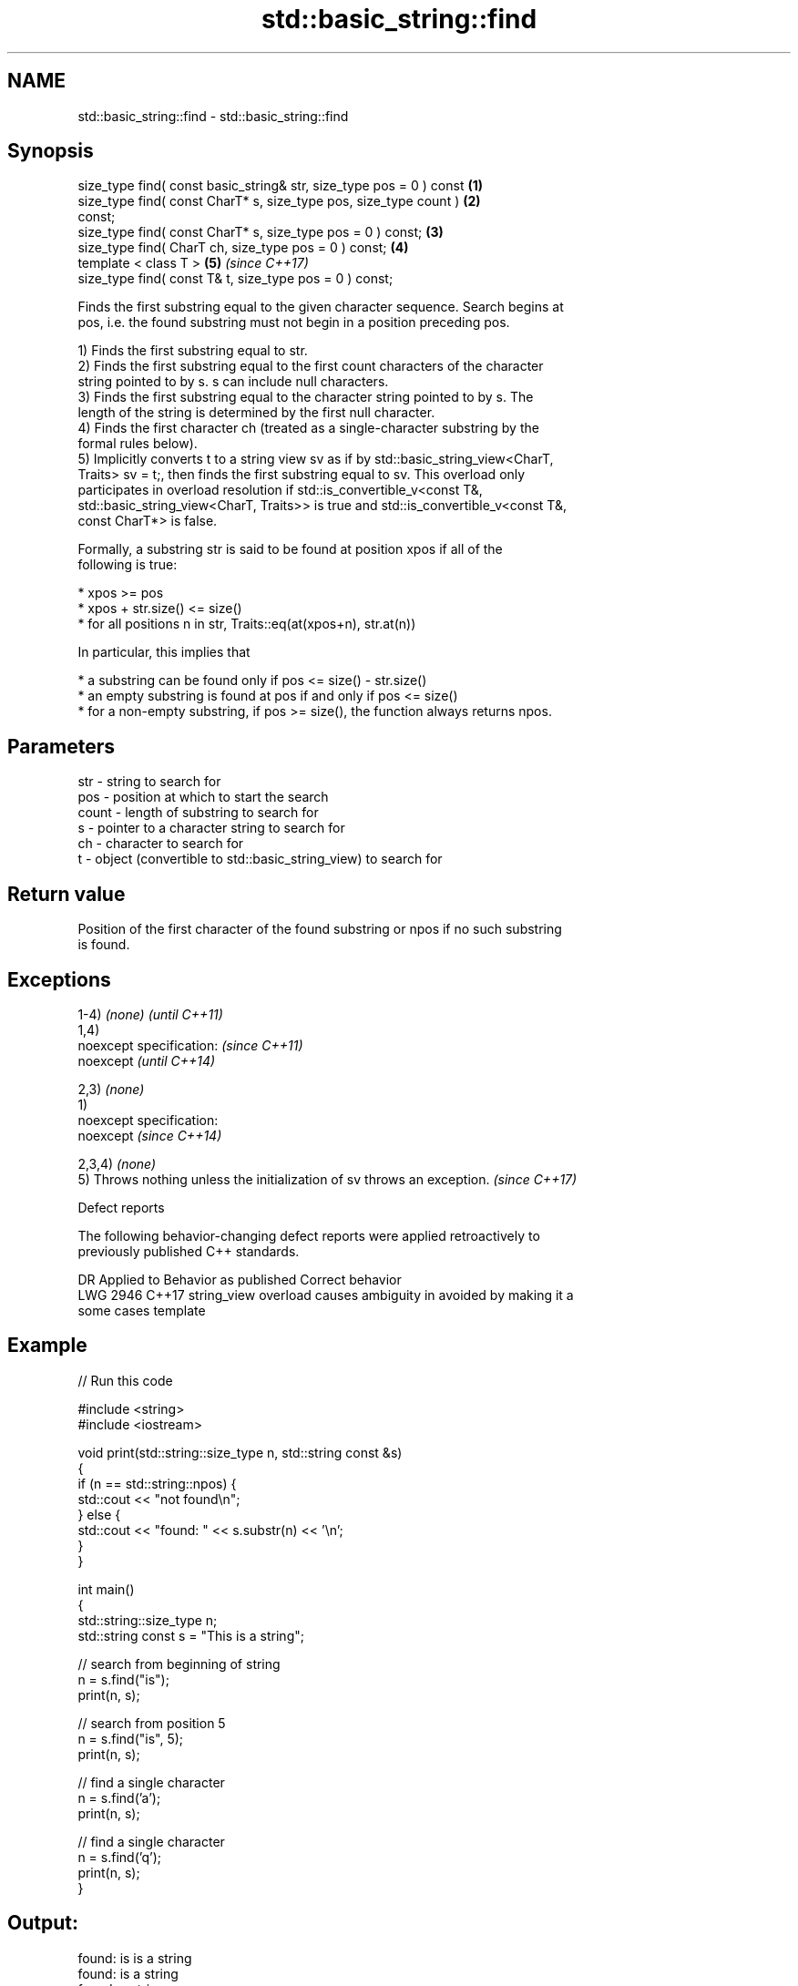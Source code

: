 .TH std::basic_string::find 3 "2019.03.28" "http://cppreference.com" "C++ Standard Libary"
.SH NAME
std::basic_string::find \- std::basic_string::find

.SH Synopsis
   size_type find( const basic_string& str, size_type pos = 0 ) const \fB(1)\fP
   size_type find( const CharT* s, size_type pos, size_type count )   \fB(2)\fP
   const;
   size_type find( const CharT* s, size_type pos = 0 ) const;         \fB(3)\fP
   size_type find( CharT ch, size_type pos = 0 ) const;               \fB(4)\fP
   template < class T >                                               \fB(5)\fP \fI(since C++17)\fP
   size_type find( const T& t, size_type pos = 0 ) const;

   Finds the first substring equal to the given character sequence. Search begins at
   pos, i.e. the found substring must not begin in a position preceding pos.

   1) Finds the first substring equal to str.
   2) Finds the first substring equal to the first count characters of the character
   string pointed to by s. s can include null characters.
   3) Finds the first substring equal to the character string pointed to by s. The
   length of the string is determined by the first null character.
   4) Finds the first character ch (treated as a single-character substring by the
   formal rules below).
   5) Implicitly converts t to a string view sv as if by std::basic_string_view<CharT,
   Traits> sv = t;, then finds the first substring equal to sv. This overload only
   participates in overload resolution if std::is_convertible_v<const T&,
   std::basic_string_view<CharT, Traits>> is true and std::is_convertible_v<const T&,
   const CharT*> is false.

   Formally, a substring str is said to be found at position xpos if all of the
   following is true:

     * xpos >= pos
     * xpos + str.size() <= size()
     * for all positions n in str, Traits::eq(at(xpos+n), str.at(n))

   In particular, this implies that

     * a substring can be found only if pos <= size() - str.size()
     * an empty substring is found at pos if and only if pos <= size()
     * for a non-empty substring, if pos >= size(), the function always returns npos.

.SH Parameters

   str   - string to search for
   pos   - position at which to start the search
   count - length of substring to search for
   s     - pointer to a character string to search for
   ch    - character to search for
   t     - object (convertible to std::basic_string_view) to search for

.SH Return value

   Position of the first character of the found substring or npos if no such substring
   is found.

.SH Exceptions

   1-4) \fI(none)\fP                                                            \fI(until C++11)\fP
   1,4)
   noexcept specification:                                                \fI(since C++11)\fP
   noexcept                                                               \fI(until C++14)\fP
     
   2,3) \fI(none)\fP
   1)
   noexcept specification:  
   noexcept                                                               \fI(since C++14)\fP
     
   2,3,4) \fI(none)\fP
   5) Throws nothing unless the initialization of sv throws an exception. \fI(since C++17)\fP

   Defect reports

   The following behavior-changing defect reports were applied retroactively to
   previously published C++ standards.

      DR    Applied to           Behavior as published              Correct behavior
   LWG 2946 C++17      string_view overload causes ambiguity in  avoided by making it a
                       some cases                                template

.SH Example

   
// Run this code

 #include <string>
 #include <iostream>
  
 void print(std::string::size_type n, std::string const &s)
 {
     if (n == std::string::npos) {
         std::cout << "not found\\n";
     } else {
         std::cout << "found: " << s.substr(n) << '\\n';
     }
 }
  
 int main()
 {
     std::string::size_type n;
     std::string const s = "This is a string";
  
     // search from beginning of string
     n = s.find("is");
     print(n, s);
  
     // search from position 5
     n = s.find("is", 5);
     print(n, s);
  
     // find a single character
     n = s.find('a');
     print(n, s);
  
     // find a single character
     n = s.find('q');
     print(n, s);
 }

.SH Output:

 found: is is a string
 found: is a string
 found: a string
 not found

.SH See also

   strstr            finds the first occurrence of a substring of characters
                     \fI(function)\fP 
                     finds the first occurrence of a wide string within another wide
   wcsstr            string
                     \fI(function)\fP 
   strchr            finds the first occurrence of a character
                     \fI(function)\fP 
   wcschr            finds the first occurrence of a wide character in a wide string
                     \fI(function)\fP 
   rfind             find the last occurrence of a substring
                     \fI(public member function)\fP 
   find_first_of     find first occurrence of characters
                     \fI(public member function)\fP 
   find_first_not_of find first absence of characters
                     \fI(public member function)\fP 
   find_last_of      find last occurrence of characters
                     \fI(public member function)\fP 
   find_last_not_of  find last absence of characters
                     \fI(public member function)\fP 
   search            searches for a range of elements
                     \fI(function template)\fP 

.SH Category:

     * unconditionally noexcept

   Hidden categories:

     * Pages with unreviewed unconditional noexcept template
     * Pages with unreviewed noexcept template
